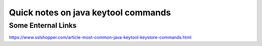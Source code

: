 Quick notes on java keytool commands
=====





Some Enternal Links
-----
https://www.sslshopper.com/article-most-common-java-keytool-keystore-commands.html
